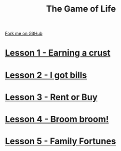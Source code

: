 #+STARTUP:indent
#+HTML_HEAD: <link rel="stylesheet" type="text/css" href="pages/css/styles.css"/>
#+HTML_HEAD_EXTRA: <link href='http://fonts.googleapis.com/css?family=Ubuntu+Mono|Ubuntu' rel='stylesheet' type='text/css'>
#+OPTIONS: f:nil author:nil num:nil creator:nil timestamp:nil 
#+TITLE: The Game of Life
#+AUTHOR: Stephen Brown

#+BEGIN_HTML
<div class=ribbon>
<a href="https://github.com/stsb11/9-CS-gameOfLife">Fork me on GitHub</a>
</div>
#+END_HTML
* [[file:pages/Lesson_1.html][Lesson 1 - Earning a crust]]
:PROPERTIES:
:HTML_CONTAINER_CLASS: link-heading
:END:
* [[file:pages/Lesson_2.html][Lesson 2 - I got bills]]
:PROPERTIES:
:HTML_CONTAINER_CLASS: link-heading
:END:
* [[./pages/Lesson_3.html][Lesson 3 - Rent or Buy]]
:PROPERTIES:
:HTML_CONTAINER_CLASS: link-heading
:END:
* [[./pages/Lesson_4.html][Lesson 4 - Broom broom!]]
:PROPERTIES:
:HTML_CONTAINER_CLASS: link-heading
:END:
* [[./pages/Lesson_5.html][Lesson 5 - Family Fortunes]]
:PROPERTIES:
:HTML_CONTAINER_CLASS: link-heading
:END:
